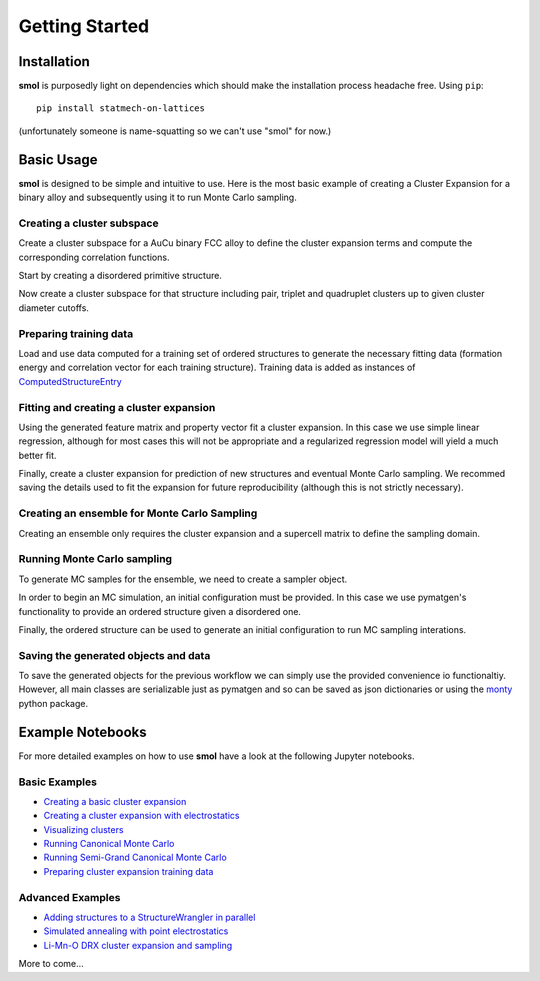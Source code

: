 ===============
Getting Started
===============


Installation
============
**smol** is purposedly light on dependencies which should make the installation
process headache free. Using ``pip``::

        pip install statmech-on-lattices

(unfortunately someone is name-squatting so we can't use "smol" for now.)

Basic Usage
===========

**smol** is designed to be simple and intuitive to use. Here is the most
basic example of creating a Cluster Expansion for a binary alloy and
subsequently using it to run Monte Carlo sampling.

Creating a cluster subspace
---------------------------
Create a cluster subspace for a AuCu binary FCC alloy to define the cluster
expansion terms and compute the corresponding correlation functions.

Start by creating a disordered primitive structure.

.. nbplot::

    >>> from pymatgen.core.structure import Structure, Lattice
    >>> species = {"Au": 0.5, "Cu": 0.5}
    >>> prim = Structure.from_spacegroup(
            "Fm-3m", Lattice.cubic(3.6), [species], [[0, 0, 0]])

Now create a cluster subspace for that structure including pair, triplet and
quadruplet clusters up to given cluster diameter cutoffs.

.. nbplot::

    >>> from smol.cofe import ClusterSubspace
    >>> cutoffs = {2: 6, 3: 5, 4: 4}
    >>> subspace = ClusterSubspace.from_cutoffs(prim, cutoffs=cutoffs)

Preparing training data
-----------------------

Load and use data computed for a training set of ordered structures to
generate the necessary fitting data (formation energy and correlation vector
for each training structure). Training data is added as instances of
`ComputedStructureEntry <https://pymatgen.org/pymatgen.entries.computed_entries.html?highlight=computedstructureentry#pymatgen.entries.computed_entries.ComputedStructureEntry>`_

.. nbplot::

    >>> from monty.serialization import loadfn
    >>> from smol.cofe import StructureWrangler
    >>> entries = loadfn("path_to_file.json")
    >>> wrangler = StructureWrangler(subspace)
    >>> for entry in entries:
            wrangler.add_entry(entry)

Fitting and creating a cluster expansion
----------------------------------------

Using the generated feature matrix and property vector fit a cluster expansion.
In this case we use simple linear regression, although for most cases this will
not be appropriate and a regularized regression model will yield a much better
fit.

.. nbplot::

    >>> from sklearn.linear_model import LinearRegression
    >>> reg = LinearRegression(fit_intercept=False)
    >>> reg.fit(wrangler.feature_matrix,
                wrangler.get_property_vector("energy"))

Finally, create a cluster expansion for prediction of new structures and
eventual Monte Carlo sampling. We recommed saving the details used to fit the
expansion for future reproducibility (although this is not strictly necessary).

.. nbplot::

    >>> from smol.cofe import ClusterExpansion, RegressionData
    >>> reg_data = RegressionData.from_sklearn(
            estimator=reg,
            feature_matrix=wrangler.feature_matrix,
            property_vector=wrangler.get_property_vector('energy'))
    >>> expansion = ClusterExpansion(
            subspace, coefficients=reg.coef_, regression_data=reg_data)

Creating an ensemble for Monte Carlo Sampling
---------------------------------------------

Creating an ensemble only requires the cluster expansion and a supercell matrix
to define the sampling domain.

.. nbplot::

    >>> from smol.moca import CanonicalEnsemble
    >>> sc_matrix = [[5, 0, 0], [0, 5, 0], [0, 0, 5]]
    >>> ensemble = CanonicalEnsemble.from_cluster_expansion(
            expansion, supercell_matrix=sc_matrix)

Running Monte Carlo sampling
----------------------------
To generate MC samples for the ensemble, we need to create a sampler
object.

.. nbplot::

    >>> from smol.moca import Sampler
    >>> sampler = Sampler.from_ensemble(
            ensemble, temperature=500)

In order to begin an MC simulation, an initial configuration must be provided.
In this case we use pymatgen's functionality to provide an ordered structure
given a disordered one.

.. nbplot::

    >>> from pymatgen.transformations.standard_transformations import \
            OrderDisorderedStructureTransformation
    >>> transformation = OrderDisorderedStructureTransformation()
    >>> structure = expansion.cluster_subspace.structure.copy()
    >>> structure.make_supercell(sc_matrix)
    >>> structure = transformation.apply_transformation(structure)

Finally, the ordered structure can be used to generate an initial configuration
to run MC sampling interations.

.. nbplot::

    >>> init_occu = ensemble.processor.occupancy_from_structure(structure)
    >>> sampler.run(1000000, initial_occupancy=init_occu)

Saving the generated objects and data
-------------------------------------
To save the generated objects for the previous workflow we can simply use the
provided convenience io functionaltiy. However, all main classes are
serializable just as pymatgen and so can be saved as json dictionaries or
using the `monty <https://guide.materialsvirtuallab.org/monty//>`_ python
package.

.. nbplot::

    >>> save_work(
        "CuAu_ce_mc.json", wrangler, expansion, ensemble, sampler.samples)


.. code-links:: python
.. code-links:: clear


Example Notebooks
=================
For more detailed examples on how to use **smol** have a look at the following
Jupyter notebooks.

Basic Examples
--------------

- `Creating a basic cluster expansion`_
- `Creating a cluster expansion with electrostatics`_
- `Visualizing clusters`_
- `Running Canonical Monte Carlo`_
- `Running Semi-Grand Canonical Monte Carlo`_
- `Preparing cluster expansion training data`_

.. _Creating a basic cluster expansion: notebooks/creating-a-ce.ipynb

.. _Creating a cluster expansion with electrostatics: notebooks/creating-a-ce-w-electrostatics.ipynb

.. _Visualizing clusters: notebooks/cluster-visualization.ipynb

.. _Running Canonical Monte Carlo: notebooks/running-canonical-mc.ipynb

.. _Running Semi-Grand Canonical Monte Carlo: notebooks/running-semigrand-mc.ipynb

.. _Preparing cluster expansion training data: notebooks/training-data-preparation.ipynb

Advanced Examples
-----------------

- `Adding structures to a StructureWrangler in parallel`_
- `Simulated annealing with point electrostatics`_
- `Li-Mn-O DRX cluster expansion and sampling`_

.. _Adding structures to a StructureWrangler in parallel: notebooks/adding-structures-in-parallel.ipynb

.. _Simulated annealing with point electrostatics: notebooks/running-ewald-sim_anneal.ipynb

.. _Li-Mn-O DRX cluster expansion and sampling: notebooks/lmo-drx-ce-mc.ipynb

More to come...
